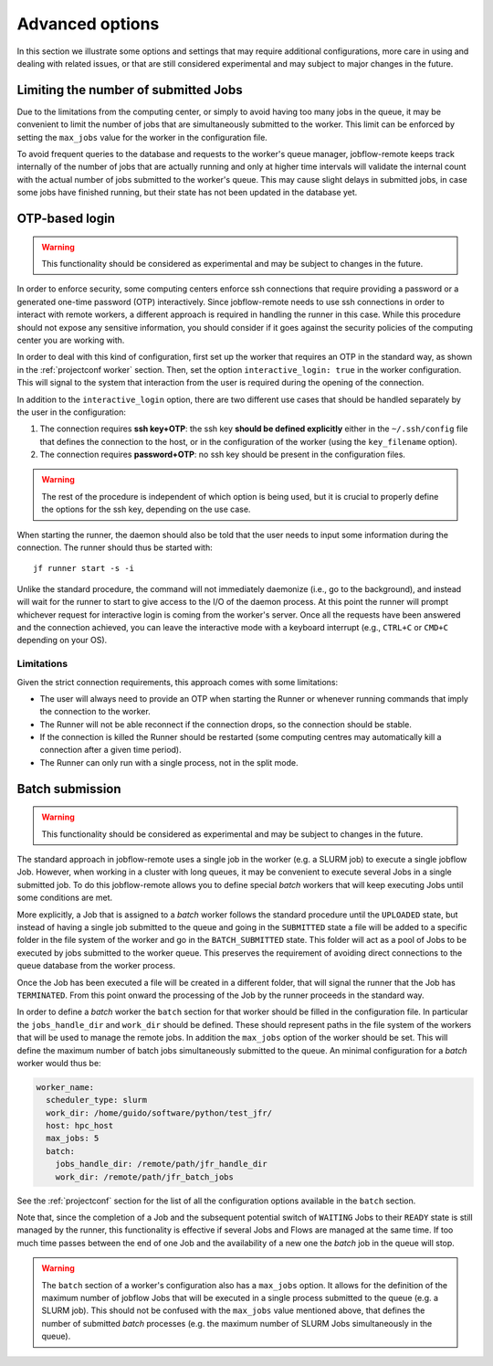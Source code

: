 .. _advancedoptions:

****************
Advanced options
****************

In this section we illustrate some options and settings that may require additional
configurations, more care in using and dealing with related issues, or that are
still considered experimental and may subject to major changes in the future.

Limiting the number of submitted Jobs
=====================================

Due to the limitations from the computing center, or simply to avoid having too many
jobs in the queue, it may be convenient to limit the number of jobs that are simultaneously
submitted to the worker. This limit can be enforced by setting the ``max_jobs`` value
for the worker in the configuration file.

To avoid frequent queries to the database and requests to the worker's queue manager,
jobflow-remote keeps track internally of the number of jobs that are actually running and
only at higher time intervals will validate the internal count with the actual number
of jobs submitted to the worker's queue. This may cause slight delays in submitted jobs,
in case some jobs have finished running, but their state has not been updated in the
database yet.

OTP-based login
===============

.. warning::
  This functionality should be considered as experimental and may be subject to changes
  in the future.

In order to enforce security, some computing centers enforce ssh connections that
require providing a password or a generated one-time password (OTP) interactively. Since
jobflow-remote needs to use ssh connections in order to interact with remote workers,
a different approach is required in handling the runner in this case. While this
procedure should not expose any sensitive information, you should consider if it goes
against the security policies of the computing center you are working with.

In order to deal with this kind of configuration, first set up the worker that
requires an OTP in the standard way, as shown in the :ref:`projectconf worker` section.
Then, set the option ``interactive_login: true`` in the worker configuration.
This will signal to the system that interaction from the user is required during the
opening of the connection.

In addition to the ``interactive_login`` option, there are two different use cases
that should be handled separately by the user in the configuration:

#. The connection requires **ssh key+OTP**: the ssh key **should be defined explicitly**
   either in the ``~/.ssh/config`` file that defines the connection to the host, or
   in the configuration of the worker (using the ``key_filename`` option).
#. The connection requires **password+OTP**: no ssh key should be present in the
   configuration files.

.. warning::

    The rest of the procedure is independent of which option is being used, but it
    is crucial to properly define the options for the ssh key, depending on the use case.

When starting the runner, the daemon should also be told that the user needs to
input some information during the connection. The runner should thus be started with::

    jf runner start -s -i

Unlike the standard procedure, the command will not immediately daemonize (i.e., go to the background), and instead will
wait for the runner to start to give access to the I/O of the daemon process.
At this point the runner will prompt whichever request for interactive login is coming from the worker's server.
Once all the requests have been answered and the connection achieved, you can leave the interactive
mode with a keyboard interrupt (e.g., ``CTRL+C`` or ``CMD+C`` depending on your OS).

Limitations
-----------

Given the strict connection requirements, this approach comes with some limitations:

* The user will always need to provide an OTP when starting the Runner or whenever running
  commands that imply the connection to the worker.
* The Runner will not be able reconnect if the connection drops, so the connection should be stable.
* If the connection is killed the Runner should be restarted (some computing centres may automatically kill a connection after a given time period).
* The Runner can only run with a single process, not in the split mode.


Batch submission
================

.. warning::
  This functionality should be considered as experimental and may be subject to changes
  in the future.

The standard approach in jobflow-remote uses a single job in the worker (e.g. a SLURM job)
to execute a single jobflow Job. However, when working in a cluster with long queues, it may
be convenient to execute several Jobs in a single submitted job. To do this jobflow-remote
allows you to define special *batch* workers that will keep executing Jobs until some
conditions are met.

More explicitly, a Job that is assigned to a *batch* worker follows the standard procedure
until the ``UPLOADED`` state, but instead of having a single job submitted to the queue
and going in the ``SUBMITTED`` state a file will be added to a specific folder in the
file system of the worker and go in the ``BATCH_SUBMITTED`` state. This folder will act
as a pool of Jobs to be executed by jobs submitted to the worker queue. This
preserves the requirement of avoiding direct connections to the queue database from the
worker process.

Once the Job has been executed a file will be created in a different folder, that will
signal the runner that the Job has ``TERMINATED``. From this point onward the processing
of the Job by the runner proceeds in the standard way.

In order to define a *batch* worker the ``batch`` section for that worker should be filled
in the configuration file. In particular the ``jobs_handle_dir`` and ``work_dir`` should be
defined. These should represent paths in the file system of the workers that will be used
to manage the remote jobs. In addition the ``max_jobs`` option of the worker should be set.
This will define the maximum number of batch jobs simultaneously submitted to the queue.
An minimal configuration for a *batch* worker would thus be:

.. code-block:: yaml

    worker_name:
      scheduler_type: slurm
      work_dir: /home/guido/software/python/test_jfr/
      host: hpc_host
      max_jobs: 5
      batch:
        jobs_handle_dir: /remote/path/jfr_handle_dir
        work_dir: /remote/path/jfr_batch_jobs

See the :ref:`projectconf` section for the list of all the configuration options available
in the ``batch`` section.

Note that, since the completion of a Job and the subsequent potential switch of ``WAITING``
Jobs to their ``READY`` state is still managed by the runner, this functionality is effective
if several Jobs and Flows are managed at the same time. If too much time passes between the
end of one Job and the availability of a new one the *batch* job in the queue will stop.

.. warning::

    The ``batch`` section of a worker's configuration also has a ``max_jobs`` option.
    It allows for the definition of the maximum number of jobflow Jobs that will be executed in a single
    process submitted to the queue (e.g. a SLURM job). This should not be confused with
    the ``max_jobs`` value mentioned above, that defines the number of submitted *batch*
    processes (e.g. the maximum number of SLURM Jobs simultaneously in the queue).
